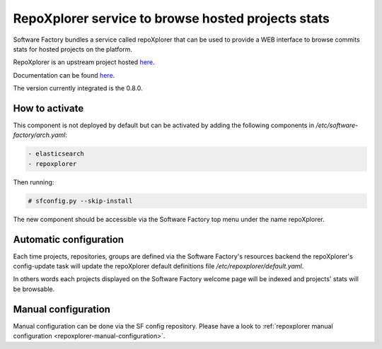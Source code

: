 .. _repoxplorer-operator:

RepoXplorer service to browse hosted projects stats
===================================================

Software Factory bundles a service called repoXplorer that can be used
to provide a WEB interface to browse commits stats for hosted projects
on the platform.

RepoXplorer is an upstream project hosted `here <https://github.com/morucci/repoxplorer>`_.

Documentation can be found `here <https://github.com/morucci/repoxplorer/blob/015c87543a01badf896df66e299a1b48e4aefbf7/README.md>`_.

The version currently integrated is the 0.8.0.

How to activate
---------------

This component is not deployed by default but can be activated by adding
the following components in */etc/software-factory/arch.yaml*:

.. code-block:: yaml

 - elasticsearch
 - repoxplorer

Then running:

.. code-block:: bash

 # sfconfig.py --skip-install

The new component should be accessible via the Software Factory top menu under
the name repoXplorer.

Automatic configuration
-----------------------

Each time projects, repositories, groups are defined via the Software Factory's
resources backend the repoXplorer's config-update task will update the
repoXplorer default definitions file */etc/repoxplorer/default.yaml*.

In others words each projects displayed on the Software Factory welcome page
will be indexed and projects' stats will be browsable.

Manual configuration
--------------------

Manual configuration can be done via the SF config repository. Please have
a look to :ref:`repoxplorer manual configuration <repoxplorer-manual-configuration>`.
